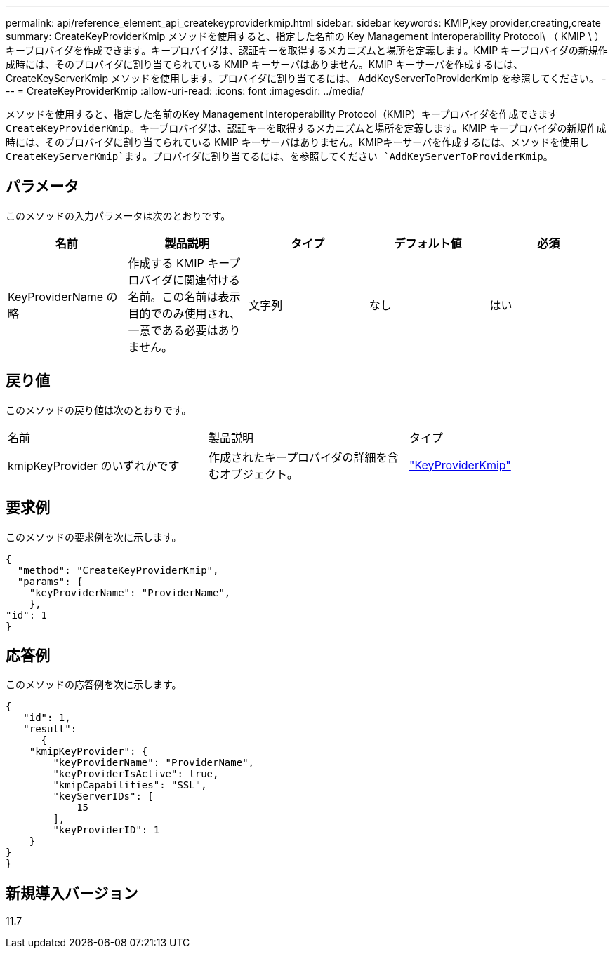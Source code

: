 ---
permalink: api/reference_element_api_createkeyproviderkmip.html 
sidebar: sidebar 
keywords: KMIP,key provider,creating,create 
summary: CreateKeyProviderKmip メソッドを使用すると、指定した名前の Key Management Interoperability Protocol\ （ KMIP \ ）キープロバイダを作成できます。キープロバイダは、認証キーを取得するメカニズムと場所を定義します。KMIP キープロバイダの新規作成時には、そのプロバイダに割り当てられている KMIP キーサーバはありません。KMIP キーサーバを作成するには、 CreateKeyServerKmip メソッドを使用します。プロバイダに割り当てるには、 AddKeyServerToProviderKmip を参照してください。 
---
= CreateKeyProviderKmip
:allow-uri-read: 
:icons: font
:imagesdir: ../media/


[role="lead"]
メソッドを使用すると、指定した名前のKey Management Interoperability Protocol（KMIP）キープロバイダを作成できます `CreateKeyProviderKmip`。キープロバイダは、認証キーを取得するメカニズムと場所を定義します。KMIP キープロバイダの新規作成時には、そのプロバイダに割り当てられている KMIP キーサーバはありません。KMIPキーサーバを作成するには、メソッドを使用し `CreateKeyServerKmip`ます。プロバイダに割り当てるには、を参照してください `AddKeyServerToProviderKmip`。



== パラメータ

このメソッドの入力パラメータは次のとおりです。

|===
| 名前 | 製品説明 | タイプ | デフォルト値 | 必須 


 a| 
KeyProviderName の略
 a| 
作成する KMIP キープロバイダに関連付ける名前。この名前は表示目的でのみ使用され、一意である必要はありません。
 a| 
文字列
 a| 
なし
 a| 
はい

|===


== 戻り値

このメソッドの戻り値は次のとおりです。

|===


| 名前 | 製品説明 | タイプ 


 a| 
kmipKeyProvider のいずれかです
 a| 
作成されたキープロバイダの詳細を含むオブジェクト。
 a| 
link:reference_element_api_keyproviderkmip.html["KeyProviderKmip"]

|===


== 要求例

このメソッドの要求例を次に示します。

[listing]
----
{
  "method": "CreateKeyProviderKmip",
  "params": {
    "keyProviderName": "ProviderName",
    },
"id": 1
}
----


== 応答例

このメソッドの応答例を次に示します。

[listing]
----
{
   "id": 1,
   "result":
      {
    "kmipKeyProvider": {
        "keyProviderName": "ProviderName",
        "keyProviderIsActive": true,
        "kmipCapabilities": "SSL",
        "keyServerIDs": [
            15
        ],
        "keyProviderID": 1
    }
}
}
----


== 新規導入バージョン

11.7
